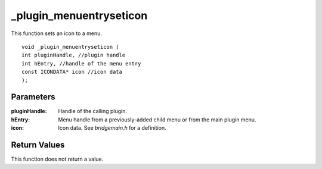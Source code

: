 _plugin_menuentryseticon
========================
This function sets an icon to a menu.

::

    void _plugin_menuentryseticon (
    int pluginHandle, //plugin handle
    int hEntry, //handle of the menu entry
    const ICONDATA* icon //icon data
    ); 

Parameters
----------
:pluginHandle: Handle of the calling plugin.
:hEntry: Menu handle from a previously-added child menu or from the main plugin menu.
:icon: Icon data. See `bridgemain.h` for a definition.

Return Values
-------------
This function does not return a value.
